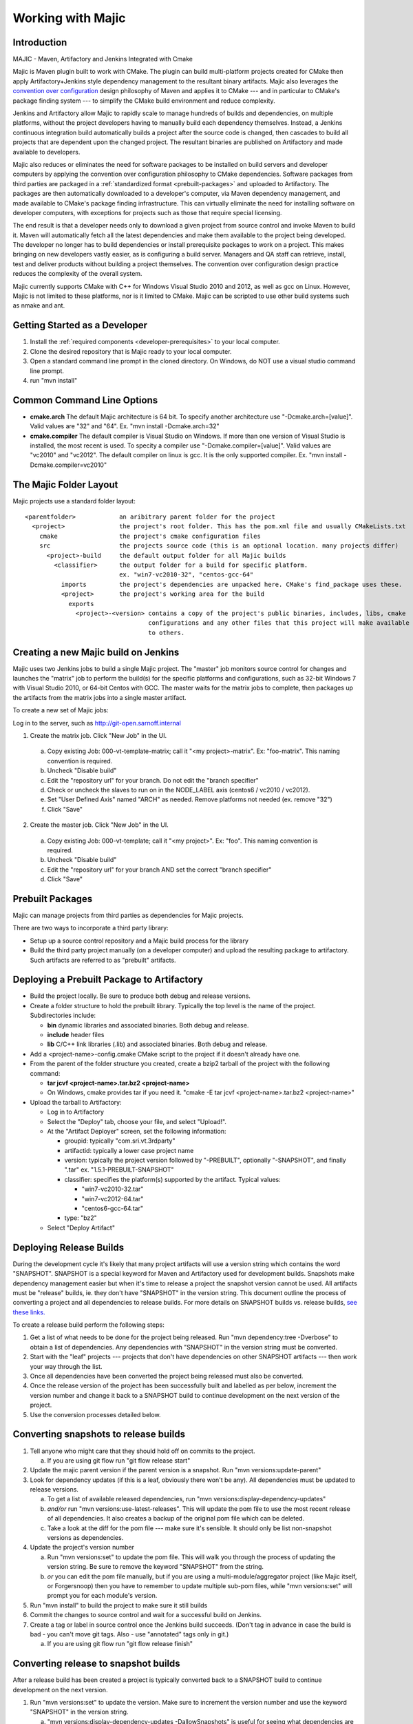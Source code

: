 ==============
Working with Majic
==============


Introduction
============

MAJIC - Maven, Artifactory and Jenkins Integrated with Cmake

Majic is Maven plugin built to work with CMake. The plugin can
build multi-platform projects created for CMake then
apply Artifactory+Jenkins style dependency management 
to the resultant binary artifacts. Majic also leverages the
`convention over configuration <http://en.wikipedia.org/wiki/Convention_over_configuration>`_
design philosophy 
of Maven and applies it to CMake --- and in particular to CMake's
package finding system --- to simplify the CMake build environment
and reduce complexity.

Jenkins and Artifactory allow Majic to rapidly scale to 
manage hundreds of builds and dependencies, on multiple platforms,
without the project developers having to manually build each dependency
themselves. Instead, a Jenkins continuous integration build automatically 
builds a project after the source code is changed, then cascades to build all projects
that are dependent upon the changed project. The resultant binaries
are published on Artifactory and made available to developers.

Majic also reduces or eliminates the need for
software packages to be installed on build servers and developer computers by
applying the convention over configuration philosophy to CMake dependencies. 
Software packages from third parties are packaged in a 
:ref:`standardized format <prebuilt-packages>` and 
uploaded to Artifactory. The packages are then automatically downloaded
to a developer's computer, via Maven dependency management, and made
available to CMake's package finding infrastructure.
This can virtually eliminate the need for installing software on developer
computers, with exceptions for projects such as those that require special licensing.

The end result is that a developer needs only to download a given project
from source control and invoke Maven to build it. Maven
will automatically fetch all the latest dependencies and make them 
available to the project being developed. The developer no longer
has to build dependencies or install prerequisite packages to work
on a project. This makes bringing on new developers vastly easier, as is
configuring a build server. Managers and QA staff can retrieve, install,
test and deliver products without building a project themselves. 
The convention over configuration design practice reduces the 
complexity of the overall system.

Majic currently supports CMake with C++ for Windows Visual Studio 2010
and 2012, as well as gcc on Linux. However, Majic is not limited 
to these platforms, nor is it limited to CMake. Majic can be scripted
to use other build systems such as nmake and ant.

Getting Started as a Developer
===============================

1. Install the :ref:`required components <developer-prerequisites>` to your local computer. 
2. Clone the desired repository that is Majic ready to your local computer.
3. Open a standard command line prompt in the cloned directory. On Windows, do NOT use a visual studio command line prompt.
4. run "mvn install" 

Common Command Line Options
===============================

- **cmake.arch** The default Majic architecture is 64 bit. To specify another architecture 
  use "-Dcmake.arch=[value]". Valid values are "32" and "64". Ex. "mvn install -Dcmake.arch=32"

- **cmake.compiler** The default compiler is Visual Studio on Windows. If more than
  one version of Visual Studio is installed, the most recent is
  used. To specity a compiler use "-Dcmake.compiler=[value]".
  Valid values are "vc2010" and "vc2012". The default compiler on linux is gcc. 
  It is the only supported compiler.
  Ex. "mvn install -Dcmake.compiler=vc2010"

The Majic Folder Layout
=====

Majic projects use a standard folder layout: ::

  <parentfolder>            an aribitrary parent folder for the project
    <project>               the project's root folder. This has the pom.xml file and usually CMakeLists.txt
      cmake                 the project's cmake configuration files
      src                   the projects source code (this is an optional location. many projects differ)
        <project>-build	    the default output folder for all Majic builds
          <classifier>	    the output folder for a build for specific platform. 
                            ex. "win7-vc2010-32", "centos-gcc-64"
            imports         the project's dependencies are unpacked here. CMake's find_package uses these.
            <project>	    the project's working area for the build
              exports
                <project>-<version> contains a copy of the project's public binaries, includes, libs, cmake  
                                    configurations and any other files that this project will make available 
                                    to others.

Creating a new Majic build on Jenkins
===================

Majic uses two Jenkins jobs to build a single Majic project. The "master" job monitors source control for changes and
launches the "matrix" job to perform the build(s) for the specific platforms and configurations, such as 32-bit Windows 7
with Visual Studio 2010, or 64-bit Centos with GCC. The master waits for the matrix jobs to complete, then packages
up the artifacts from the matrix jobs into a single master artifact.

To create a new set of Majic jobs:

Log in to the server, such as http://git-open.sarnoff.internal

1.	Create the matrix job. Click "New Job" in the UI. 

  a.	Copy existing Job: 000-vt-template-matrix; call it "<my project>-matrix". Ex: "foo-matrix". This naming convention is required.
  b.	Uncheck "Disable build"
  c.	Edit the "repository url" for your branch. Do not edit the "branch specifier"
  d.	Check or uncheck the slaves to run on in the NODE_LABEL axis (centos6 / vc2010 / vc2012).
  e.	Set "User Defined Axis" named "ARCH" as needed. Remove platforms not needed (ex. remove "32")
  f.	Click "Save"
2.	Create the master job. Click "New Job" in the UI. 

  a.	Copy existing Job: 000-vt-template; call it "<my project>". Ex: "foo". This naming convention is required.
  b.	Uncheck "Disable build"
  c.	Edit the "repository url" for your branch AND set the correct "branch specifier"
  d.	Click "Save"
  
.. _prebuilt-packages:

Prebuilt Packages
=====

Majic can manage projects from third parties as dependencies for Majic projects. 

There are two ways to incorporate a third party library:

- Setup up a source control repository and a Majic build process for the library
- Build the third party project manually (on a developer computer) and upload the 
  resulting package to artifactory. Such artifacts are referred to as "prebuilt" artifacts.

Deploying a Prebuilt Package to Artifactory
=====

- Build the project locally. Be sure to produce both debug and release versions.
- Create a folder structure to hold the prebuilt library. Typically the top level
  is the name of the project. Subdirectories include:

  - **bin** dynamic libraries and associated binaries. Both debug and release.
  - **include** header files
  - **lib** C/C++ link libraries (.lib) and associated binaries. Both debug and release.

- Add a <project-name>-config.cmake CMake script to the project if it doesn't already have one.
- From the parent of the folder structure you created, create a bzip2 tarball of the project with the following command: 

  - **tar jcvf <project-name>.tar.bz2 <project-name>**
  - On Windows, cmake provides tar if you need it. "cmake -E tar jcvf <project-name>.tar.bz2 <project-name>"

- Upload the tarball to Artifactory:

  - Log in to Artifactory
  - Select the "Deploy" tab, choose your file, and select "Upload!".
  - At the "Artifact Deployer" screen, set the following information:

    - groupid: typically "com.sri.vt.3rdparty"
    - artifactid: typically a lower case project name
    - version: typically the project version followed by "-PREBUILT", optionally "-SNAPSHOT", and finally ".tar"
      ex. "1.5.1-PREBUILT-SNAPSHOT"
    - classifier: specifies the platform(s) supported by the artifact. Typical values:

      - "win7-vc2010-32.tar"
      - "win7-vc2012-64.tar"
      - "centos6-gcc-64.tar"

    - type: "bz2"
  - Select "Deploy Artifact"

Deploying Release Builds
=========================

During the development cycle it's likely that many project artifacts will use a version 
string which contains the word "SNAPSHOT". SNAPSHOT is a special keyword for Maven and 
Artifactory used for development builds. Snapshots make dependency management easier 
but when it's time to release a project the snapshot version cannot be used. All artifacts 
must be "release" builds, ie. they don't have "SNAPSHOT" in the version string. 
This document outline the process of converting a project and all dependencies to release builds. 
For more details on SNAPSHOT builds vs. release builds, `see <http://www.tutorialspoint.com/maven/maven_snapshots.htm>`_ 
`these <http://stackoverflow.com/questions/5901378/what-exactly-is-a-maven-snapshot-and-why-do-we-need-it>`_ 
`links. <http://maven.apache.org/guides/getting-started>`_

To create a release build perform the following steps:

1.	Get a list of what needs to be done for the project being released. Run "mvn dependency:tree -Dverbose" to obtain a list of dependencies. Any dependencies with "SNAPSHOT" in the version string must be converted. 
2.	Start with the "leaf" projects --- projects that don't have dependencies on other SNAPSHOT artifacts --- then work your way through the list.
3.	Once all dependencies have been converted the project being released must also be converted.
4.	Once the release version of the project has been successfully built and labelled as per below, increment the version number and change it back to a SNAPSHOT build to continue development on the next version of the project.
5.	Use the conversion processes detailed below.

Converting snapshots to release builds
====================


1.	Tell anyone who might care that they should hold off on commits to the project. 

	a.	If you are using git flow run "git flow release start"

2.	Update the majic parent version if the parent version is a snapshot. Run "mvn versions:update-parent"
3.	Look for dependency updates (if this is a leaf, obviously there won't be any). All dependencies must be updated to release versions.

	a.	To get a list of available released dependencies, run "mvn versions:display-dependency-updates"
	b.	*and/or* run "mvn versions:use-latest-releases". This will update the pom file to use the most recent release of all dependencies. It also creates a backup of the original pom file which can be deleted.
	c.	Take a look at the diff for the pom file --- make sure it's sensible. It should only be list non-snapshot versions as dependencies.
4.	Update the project's version number

	a.	Run "mvn versions:set" to update the pom file. This will walk you through the process of updating the version string. Be sure to remove the keyword "SNAPSHOT" from the string.
	b.	*or* you can edit the pom file manually, but if you are using a multi-module/aggregator project (like Majic itself, or Forgersnoop) then you have to remember to update multiple sub-pom files, while "mvn versions:set" will prompt you for each module's version. 
5.	Run "mvn install" to build the project to make sure it still builds
6.	Commit the changes to source control and wait for a successful build on Jenkins. 
7.	Create a tag or label in source control once the Jenkins build succeeds. (Don't tag in advance in case the build is bad - you can't move git tags. Also - use "annotated" tags only in git.) 

	a.	If you are using git flow run "git flow release finish"

Converting release to snapshot builds
==================================

After a release build has been created a project is typically converted back to a SNAPSHOT 
build to continue development on the next version.  


1.	Run "mvn versions:set" to update the version. Make sure to increment the version number and use the keyword "SNAPSHOT" in the version string.

	a.	"mvn versions:display-dependency-updates -DallowSnapshots" is useful for seeing what dependencies are available.
2.	Commit to source control. The usual comment is "Prepare for development."


